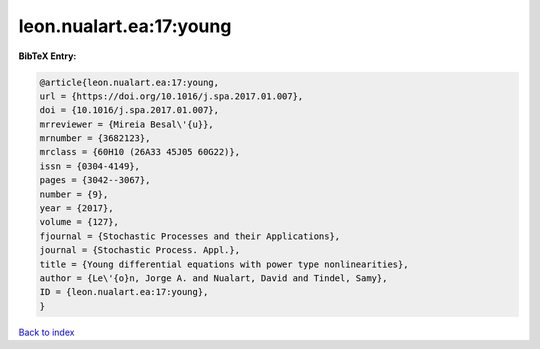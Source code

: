 leon.nualart.ea:17:young
========================

.. :cite:t:`leon.nualart.ea:17:young`

.. bibliography:: ../../All.bib

**BibTeX Entry:**

.. code-block:: bibtex

   @article{leon.nualart.ea:17:young,
   url = {https://doi.org/10.1016/j.spa.2017.01.007},
   doi = {10.1016/j.spa.2017.01.007},
   mrreviewer = {Mireia Besal\'{u}},
   mrnumber = {3682123},
   mrclass = {60H10 (26A33 45J05 60G22)},
   issn = {0304-4149},
   pages = {3042--3067},
   number = {9},
   year = {2017},
   volume = {127},
   fjournal = {Stochastic Processes and their Applications},
   journal = {Stochastic Process. Appl.},
   title = {Young differential equations with power type nonlinearities},
   author = {Le\'{o}n, Jorge A. and Nualart, David and Tindel, Samy},
   ID = {leon.nualart.ea:17:young},
   }

`Back to index <../index>`_
